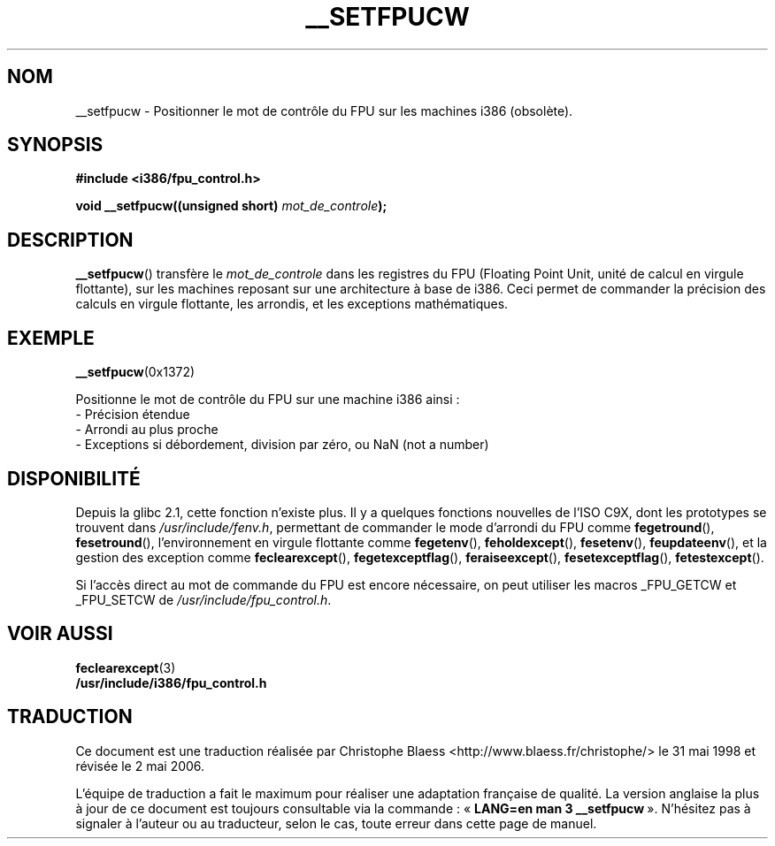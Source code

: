 .\" Written Sat Mar  8 10:35:08 MEZ 1997 by J. "MUFTI" Scheurich (mufti@csv.ica.uni-stuttgart.de)
.\" Traduction 31/05/1998 par Christophe Blaess (ccb@club-internet.fr)
.\"
.\" LDP-1.19
.\" Màj 26/06/2000 LDP 1.30
.\" Màj 30/08/2000 LDP 1.31
.\" Màj 21/07/2003 LDP 1.56
.\" Màj 01/05/2006 LDP-1.67.1
.\"
.TH __SETFPUCW 3 "8 mars 1997" LDP "Manuel du programmeur Linux"
.SH NOM
__setfpucw \- Positionner le mot de contrôle du FPU sur les machines i386 (obsolète).
.SH SYNOPSIS
.B #include <i386/fpu_control.h>
.sp
.BI "void __setfpucw((unsigned short) " mot_de_controle );
.br
.SH DESCRIPTION
.BR __setfpucw ()
transfère le
.I mot_de_controle
dans les registres du FPU (Floating Point Unit, unité de calcul en virgule
flottante), sur les machines reposant sur une architecture à base de i386.
Ceci permet de commander la précision des calculs en virgule flottante, les
arrondis, et les exceptions mathématiques.
.SH EXEMPLE

.BR __setfpucw (0x1372)

Positionne le mot de contrôle du FPU sur une machine i386 ainsi\ :
.br
     - Précision étendue
.br
     - Arrondi au plus proche
.br
     - Exceptions si débordement, division par zéro, ou NaN (not a number)
.br
.SH DISPONIBILITÉ
Depuis la glibc 2.1, cette fonction n'existe plus. Il y a quelques fonctions
nouvelles de l'ISO C9X, dont les prototypes se trouvent dans
.IR /usr/include/fenv.h ,
permettant de commander le mode d'arrondi du FPU comme
.BR fegetround (),
.BR fesetround (),
l'environnement en virgule flottante comme
.BR fegetenv (),
.BR feholdexcept (),
.BR fesetenv (),
.BR feupdateenv (),
et la gestion des exception comme
.BR feclearexcept (),
.BR fegetexceptflag (),
.BR feraiseexcept (),
.BR fesetexceptflag (),
.BR fetestexcept ().
.PP
Si l'accès direct au mot de commande du FPU est encore nécessaire, on peut
utiliser les macros _FPU_GETCW et _FPU_SETCW de
.IR /usr/include/fpu_control.h .
.SH "VOIR AUSSI"
.BR feclearexcept (3)
.br
.BR /usr/include/i386/fpu_control.h
.SH TRADUCTION
.PP
Ce document est une traduction réalisée par Christophe Blaess
<http://www.blaess.fr/christophe/> le 31\ mai\ 1998
et révisée le 2\ mai\ 2006.
.PP
L'équipe de traduction a fait le maximum pour réaliser une adaptation
française de qualité. La version anglaise la plus à jour de ce document est
toujours consultable via la commande\ : «\ \fBLANG=en\ man\ 3\ __setfpucw\fR\ ».
N'hésitez pas à signaler à l'auteur ou au traducteur, selon le cas, toute
erreur dans cette page de manuel.
